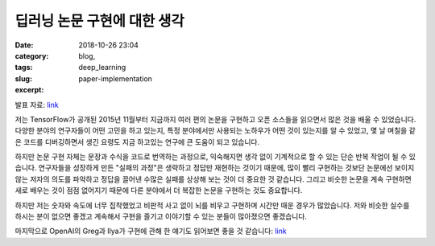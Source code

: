 딥러닝 논문 구현에 대한 생각
############################
:date: 2018-10-26 23:04
:category: blog,
:tags: deep_learning
:slug: paper-implementation
:excerpt: 

발표 자료: `link <https://www.slideshare.net/carpedm20/random-thoughts-on-paper-implementations-kaist-2018-95048244>`__

저는 TensorFlow가 공개된 2015년 11월부터 지금까지 여러 편의 논문을 구현하고 오픈 소스들을 읽으면서 많은 것을 배울 수 있었습니다. 다양한 분야의 연구자들이 어떤 고민을 하고 있는지, 특정 분야에서만 사용되는 노하우가 어떤 것이 있는지를 알 수 있었고, 몇 날 며칠을 같은 코드를 디버깅하면서 생긴 요령도 지금 하고있는 연구에 큰 도움이 되고 있습니다.

하지만 논문 구현 자체는 문장과 수식을 코드로 번역하는 과정으로, 익숙해지면 생각 없이 기계적으로 할 수 있는 단순 반복 작업이 될 수 있습니다. 연구자들을 성장하게 만든 "실패의 과정"은 생략하고 정답만 재현하는 것이기 때문에, 많이 빨리 구현하는 것보단 논문에선 보이지 않는 저자의 의도를 파악하고 정답을 끌어낸 수많은 실패를 상상해 보는 것이 더 중요한 것 같습니다. 그리고 비슷한 논문을 계속 구현하면 새로 배우는 것이 점점 없어지기 때문에 다른 분야에서 더 복잡한 논문을 구현하는 것도 중요합니다.

하지만 저는 숫자와 속도에 너무 집착했었고 비판적 사고 없이 뇌를 비우고 구현하며 시간만 때운 경우가 많았습니다. 저와 비슷한 실수를 하시는 분이 없으면 좋겠고 계속해서 구현을 즐기고 이야기할 수 있는 분들이 많아졌으면 좋겠습니다.

마지막으로 OpenAI의 Greg과 Ilya가 구현에 관해 한 얘기도 읽어보면 좋을 것 같습니다: `link <https://www.quora.com/What-are-the-best-ways-to-pick-up-Deep-Learning-skills-as-an-engineer/answer/Greg-Brockman>`__
